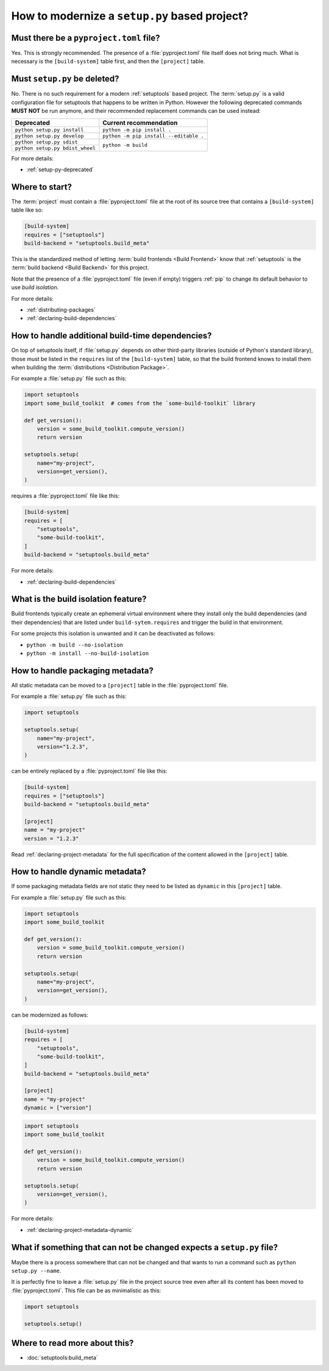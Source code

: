 .. _modernize-setup-py-project:


==============================================
How to modernize a ``setup.py`` based project?
==============================================


Must there be a ``pyproject.toml`` file?
========================================

Yes. This is strongly recommended.
The presence of a :file:`pyproject.toml` file itself does not bring much.
What is necessary is the ``[build-system]`` table first,
and then the ``[project]`` table.


Must ``setup.py`` be deleted?
=============================

No. There is no such requirement for a modern :ref:`setuptools` based project.
The :term:`setup.py` is a valid configuration file for setuptools
that happens to be written in Python.
However the following deprecated commands **MUST NOT** be run anymore,
and their recommended replacement commands can be used instead:

+---------------------------------+----------------------------------------+
| Deprecated                      | Current recommendation                 |
+=================================+========================================+
| ``python setup.py install``     | ``python -m pip install .``            |
+---------------------------------+----------------------------------------+
| ``python setup.py develop``     | ``python -m pip install --editable .`` |
+---------------------------------+----------------------------------------+
| ``python setup.py sdist``       | ``python -m build``                    |
+---------------------------------+                                        |
| ``python setup.py bdist_wheel`` |                                        |
+---------------------------------+----------------------------------------+


For more details:

* :ref:`setup-py-deprecated`


Where to start?
===============

The :term:`project` must contain a :file:`pyproject.toml` file at the root of its source tree
that contains a ``[build-system]`` table like so:

.. code:: toml

    [build-system]
    requires = ["setuptools"]
    build-backend = "setuptools.build_meta"


This is the standardized method of letting :term:`build frontends <Build Frontend>` know
that :ref:`setuptools` is the :term:`build backend <Build Backend>` for this project.

Note that the presence of a :file:`pyproject.toml` file (even if empty)
triggers :ref:`pip` to change its default behavior to use *build isolation*.

For more details:

* :ref:`distributing-packages`
* :ref:`declaring-build-dependencies`


How to handle additional build-time dependencies?
=================================================

On top of setuptools itself,
if :file:`setup.py` depends on other third-party libraries (outside of Python's standard library),
those must be listed in the ``requires`` list of the ``[build-system]`` table,
so that the build frontend knows to install them
when building the :term:`distributions <Distribution Package>`.

For example a :file:`setup.py` file such as this:

.. code:: python

    import setuptools
    import some_build_toolkit  # comes from the `some-build-toolkit` library

    def get_version():
        version = some_build_toolkit.compute_version()
        return version

    setuptools.setup(
        name="my-project",
        version=get_version(),
    )


requires a :file:`pyproject.toml` file like this:

.. code:: toml

    [build-system]
    requires = [
        "setuptools",
        "some-build-toolkit",
    ]
    build-backend = "setuptools.build_meta"


For more details:

* :ref:`declaring-build-dependencies`


What is the build isolation feature?
====================================

Build frontends typically create an ephemeral virtual environment
where they install only the build dependencies (and their dependencies)
that are listed under ``build-sytem.requires``
and trigger the build in that environment.

For some projects this isolation is unwanted and it can be deactivated as follows:

* ``python -m build --no-isolation``
* ``python -m install --no-build-isolation``


How to handle packaging metadata?
=================================

All static metadata can be moved to a ``[project]`` table in the :file:`pyproject.toml` file.

For example a :file:`setup.py` file such as this:

.. code:: python

    import setuptools

    setuptools.setup(
        name="my-project",
        version="1.2.3",
    )


can be entirely replaced by a :file:`pyproject.toml` file like this:

.. code:: toml

    [build-system]
    requires = ["setuptools"]
    build-backend = "setuptools.build_meta"

    [project]
    name = "my-project"
    version = "1.2.3"


Read :ref:`declaring-project-metadata` for the full specification
of the content allowed in the ``[project]`` table.


How to handle dynamic metadata?
===============================

If some packaging metadata fields are not static
they need to be listed as ``dynamic`` in this ``[project]`` table.

For example a :file:`setup.py` file such as this:

.. code:: python

    import setuptools
    import some_build_toolkit

    def get_version():
        version = some_build_toolkit.compute_version()
        return version

    setuptools.setup(
        name="my-project",
        version=get_version(),
    )


can be modernized as follows:

.. code:: toml

    [build-system]
    requires = [
        "setuptools",
        "some-build-toolkit",
    ]
    build-backend = "setuptools.build_meta"

    [project]
    name = "my-project"
    dynamic = ["version"]


.. code:: python

    import setuptools
    import some_build_toolkit

    def get_version():
        version = some_build_toolkit.compute_version()
        return version

    setuptools.setup(
        version=get_version(),
    )


For more details:

* :ref:`declaring-project-metadata-dynamic`


What if something that can not be changed expects a ``setup.py`` file?
======================================================================

Maybe there is a process somewhere that can not be changed and
that wants to run a command such as ``python setup.py --name``.

It is perfectly fine to leave a :file:`setup.py` file in the project source tree
even after all its content has been moved to :file:`pyproject.toml`.
This file can be as minimalistic as this:

.. code:: python

    import setuptools

    setuptools.setup()


Where to read more about this?
==============================

* :doc:`setuptools:build_meta`
